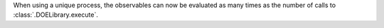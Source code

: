 When using a unique process, the observables can now be evaluated as many times as the number of calls to :class:`.DOELibrary.execute`.
